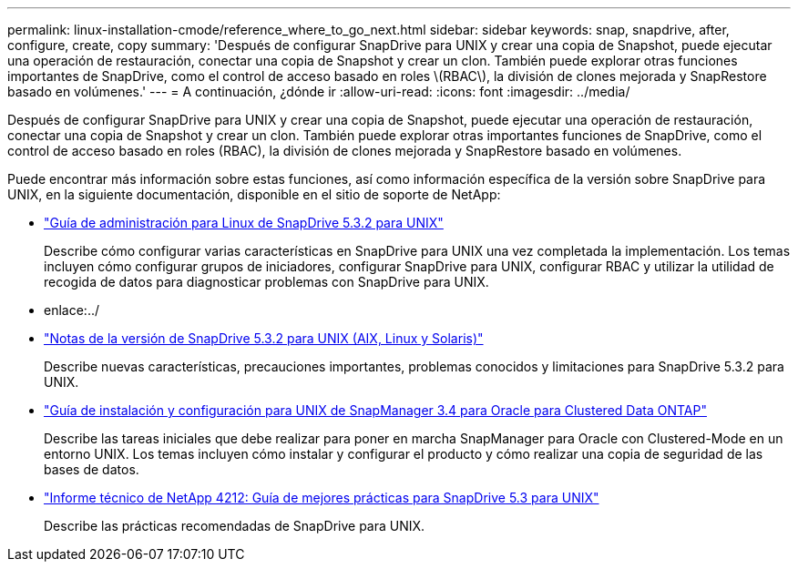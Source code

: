 ---
permalink: linux-installation-cmode/reference_where_to_go_next.html 
sidebar: sidebar 
keywords: snap, snapdrive, after, configure, create, copy 
summary: 'Después de configurar SnapDrive para UNIX y crear una copia de Snapshot, puede ejecutar una operación de restauración, conectar una copia de Snapshot y crear un clon. También puede explorar otras funciones importantes de SnapDrive, como el control de acceso basado en roles \(RBAC\), la división de clones mejorada y SnapRestore basado en volúmenes.' 
---
= A continuación, ¿dónde ir
:allow-uri-read: 
:icons: font
:imagesdir: ../media/


[role="lead"]
Después de configurar SnapDrive para UNIX y crear una copia de Snapshot, puede ejecutar una operación de restauración, conectar una copia de Snapshot y crear un clon. También puede explorar otras importantes funciones de SnapDrive, como el control de acceso basado en roles (RBAC), la división de clones mejorada y SnapRestore basado en volúmenes.

Puede encontrar más información sobre estas funciones, así como información específica de la versión sobre SnapDrive para UNIX, en la siguiente documentación, disponible en el sitio de soporte de NetApp:

* link:../linux-administration/index.html["Guía de administración para Linux de SnapDrive 5.3.2 para UNIX"]
+
Describe cómo configurar varias características en SnapDrive para UNIX una vez completada la implementación. Los temas incluyen cómo configurar grupos de iniciadores, configurar SnapDrive para UNIX, configurar RBAC y utilizar la utilidad de recogida de datos para diagnosticar problemas con SnapDrive para UNIX.

* enlace:../
* https://library.netapp.com/ecm/ecm_download_file/ECMLP2849339["Notas de la versión de SnapDrive 5.3.2 para UNIX (AIX, Linux y Solaris)"]
+
Describe nuevas características, precauciones importantes, problemas conocidos y limitaciones para SnapDrive 5.3.2 para UNIX.

* https://library.netapp.com/ecm/ecm_download_file/ECMP12471543["Guía de instalación y configuración para UNIX de SnapManager 3.4 para Oracle para Clustered Data ONTAP"]
+
Describe las tareas iniciales que debe realizar para poner en marcha SnapManager para Oracle con Clustered-Mode en un entorno UNIX. Los temas incluyen cómo instalar y configurar el producto y cómo realizar una copia de seguridad de las bases de datos.

* link:https://www.netapp.com/pdf.html?item=/media/16322-tr-4212.pdf["Informe técnico de NetApp 4212: Guía de mejores prácticas para SnapDrive 5.3 para UNIX"]
+
Describe las prácticas recomendadas de SnapDrive para UNIX.


